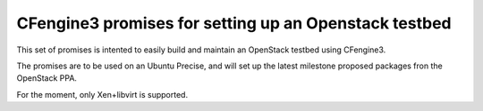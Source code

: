 CFengine3 promises for setting up an Openstack testbed
======================================================

This set of promises is intented to easily build and maintain an OpenStack
testbed using CFengine3.

The promises are to be used on an Ubuntu Precise, and will set up the latest
milestone proposed packages fron the OpenStack PPA.

For the moment, only Xen+libvirt is supported.


